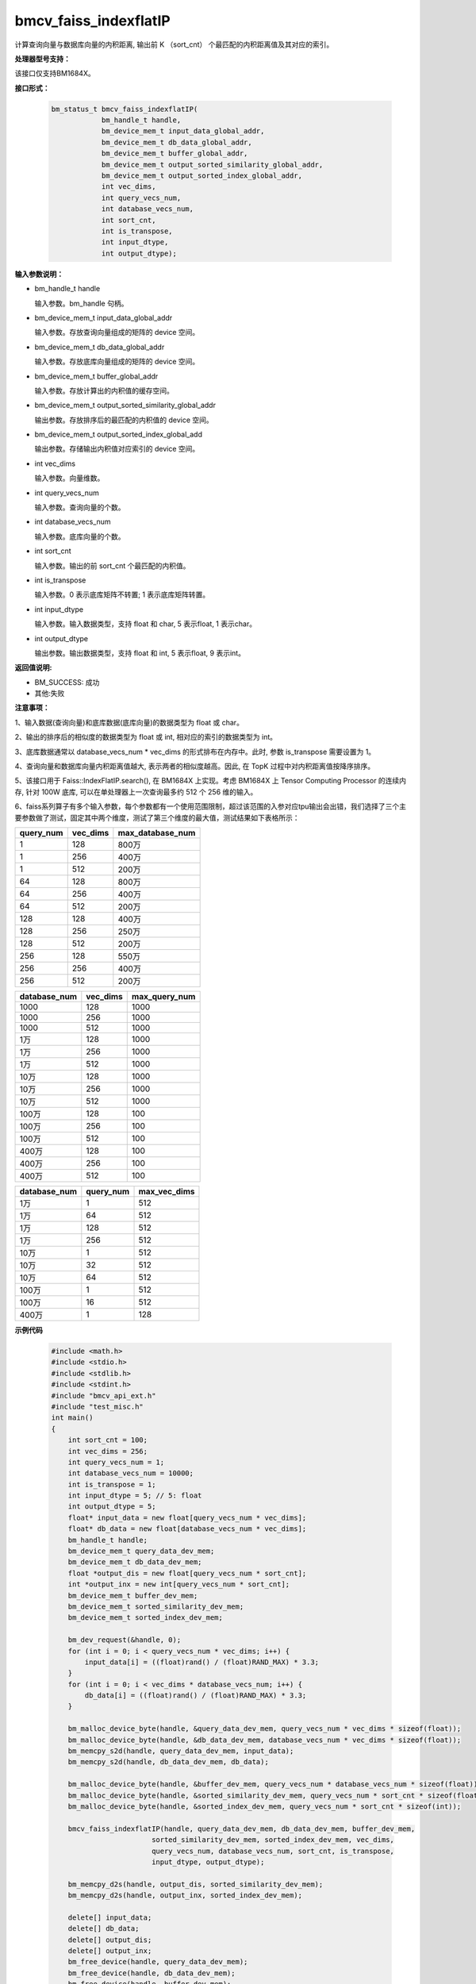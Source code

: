 bmcv_faiss_indexflatIP
======================

计算查询向量与数据库向量的内积距离, 输出前 K （sort_cnt） 个最匹配的内积距离值及其对应的索引。


**处理器型号支持：**

该接口仅支持BM1684X。


**接口形式：**

    .. code-block:: c++

        bm_status_t bmcv_faiss_indexflatIP(
                    bm_handle_t handle,
                    bm_device_mem_t input_data_global_addr,
                    bm_device_mem_t db_data_global_addr,
                    bm_device_mem_t buffer_global_addr,
                    bm_device_mem_t output_sorted_similarity_global_addr,
                    bm_device_mem_t output_sorted_index_global_addr,
                    int vec_dims,
                    int query_vecs_num,
                    int database_vecs_num,
                    int sort_cnt,
                    int is_transpose,
                    int input_dtype,
                    int output_dtype);


**输入参数说明：**

* bm_handle_t handle

  输入参数。bm_handle 句柄。

* bm_device_mem_t input_data_global_addr

  输入参数。存放查询向量组成的矩阵的 device 空间。

* bm_device_mem_t db_data_global_addr

  输入参数。存放底库向量组成的矩阵的 device 空间。

* bm_device_mem_t buffer_global_addr

  输入参数。存放计算出的内积值的缓存空间。

* bm_device_mem_t output_sorted_similarity_global_addr

  输出参数。存放排序后的最匹配的内积值的 device 空间。

* bm_device_mem_t output_sorted_index_global_add

  输出参数。存储输出内积值对应索引的 device 空间。

* int vec_dims

  输入参数。向量维数。

* int query_vecs_num

  输入参数。查询向量的个数。

* int database_vecs_num

  输入参数。底库向量的个数。

* int sort_cnt

  输入参数。输出的前 sort_cnt 个最匹配的内积值。

* int is_transpose

  输入参数。0 表示底库矩阵不转置; 1 表示底库矩阵转置。

* int input_dtype

  输入参数。输入数据类型，支持 float 和 char, 5 表示float, 1 表示char。

* int output_dtype

  输出参数。输出数据类型，支持 float 和 int, 5 表示float, 9 表示int。


**返回值说明:**

* BM_SUCCESS: 成功

* 其他:失败


**注意事项：**

1、输入数据(查询向量)和底库数据(底库向量)的数据类型为 float 或 char。

2、输出的排序后的相似度的数据类型为 float 或 int, 相对应的索引的数据类型为 int。

3、底库数据通常以 database_vecs_num * vec_dims 的形式排布在内存中。此时, 参数 is_transpose 需要设置为 1。

4、查询向量和数据库向量内积距离值越大, 表示两者的相似度越高。因此, 在 TopK 过程中对内积距离值按降序排序。

5、该接口用于 Faiss::IndexFlatIP.search(), 在 BM1684X 上实现。考虑 BM1684X 上 Tensor Computing Processor 的连续内存, 针对 100W 底库, 可以在单处理器上一次查询最多约 512 个 256 维的输入。

6、faiss系列算子有多个输入参数，每个参数都有一个使用范围限制，超过该范围的入参对应tpu输出会出错，我们选择了三个主要参数做了测试，固定其中两个维度，测试了第三个维度的最大值，测试结果如下表格所示：

+-----------+--------------+-------------------+
| query_num | vec_dims     | max_database_num  |
+===========+==============+===================+
| 1         | 128          | 800万             |
+-----------+--------------+-------------------+
| 1         | 256          | 400万             |
+-----------+--------------+-------------------+
| 1         | 512          | 200万             |
+-----------+--------------+-------------------+
| 64        | 128          | 800万             |
+-----------+--------------+-------------------+
| 64        | 256          | 400万             |
+-----------+--------------+-------------------+
| 64        | 512          | 200万             |
+-----------+--------------+-------------------+
| 128       | 128          | 400万             |
+-----------+--------------+-------------------+
| 128       | 256          | 250万             |
+-----------+--------------+-------------------+
| 128       | 512          | 200万             |
+-----------+--------------+-------------------+
| 256       | 128          | 550万             |
+-----------+--------------+-------------------+
| 256       | 256          | 400万             |
+-----------+--------------+-------------------+
| 256       | 512          | 200万             |
+-----------+--------------+-------------------+

+--------------+--------------+----------------+
| database_num | vec_dims     | max_query_num  |
+==============+==============+================+
| 1000         | 128          | 1000           |
+--------------+--------------+----------------+
| 1000         | 256          | 1000           |
+--------------+--------------+----------------+
| 1000         | 512          | 1000           |
+--------------+--------------+----------------+
| 1万          | 128          | 1000           |
+--------------+--------------+----------------+
| 1万          | 256          | 1000           |
+--------------+--------------+----------------+
| 1万          | 512          | 1000           |
+--------------+--------------+----------------+
| 10万         | 128          | 1000           |
+--------------+--------------+----------------+
| 10万         | 256          | 1000           |
+--------------+--------------+----------------+
| 10万         | 512          | 1000           |
+--------------+--------------+----------------+
| 100万        | 128          | 100            |
+--------------+--------------+----------------+
| 100万        | 256          | 100            |
+--------------+--------------+----------------+
| 100万        | 512          | 100            |
+--------------+--------------+----------------+
| 400万        | 128          | 100            |
+--------------+--------------+----------------+
| 400万        | 256          | 100            |
+--------------+--------------+----------------+
| 400万        | 512          | 100            |
+--------------+--------------+----------------+

+--------------+-----------------+--------------+
| database_num | query_num       | max_vec_dims |
+==============+=================+==============+
| 1万          | 1               | 512          |
+--------------+-----------------+--------------+
| 1万          | 64              | 512          |
+--------------+-----------------+--------------+
| 1万          | 128             | 512          |
+--------------+-----------------+--------------+
| 1万          | 256             | 512          |
+--------------+-----------------+--------------+
| 10万         | 1               | 512          |
+--------------+-----------------+--------------+
| 10万         | 32              | 512          |
+--------------+-----------------+--------------+
| 10万         | 64              | 512          |
+--------------+-----------------+--------------+
| 100万        | 1               | 512          |
+--------------+-----------------+--------------+
| 100万        | 16              | 512          |
+--------------+-----------------+--------------+
| 400万        | 1               | 128          |
+--------------+-----------------+--------------+


**示例代码**

    .. code-block:: c++

        #include <math.h>
        #include <stdio.h>
        #include <stdlib.h>
        #include <stdint.h>
        #include "bmcv_api_ext.h"
        #include "test_misc.h"
        int main()
        {
            int sort_cnt = 100;
            int vec_dims = 256;
            int query_vecs_num = 1;
            int database_vecs_num = 10000;
            int is_transpose = 1;
            int input_dtype = 5; // 5: float
            int output_dtype = 5;
            float* input_data = new float[query_vecs_num * vec_dims];
            float* db_data = new float[database_vecs_num * vec_dims];
            bm_handle_t handle;
            bm_device_mem_t query_data_dev_mem;
            bm_device_mem_t db_data_dev_mem;
            float *output_dis = new float[query_vecs_num * sort_cnt];
            int *output_inx = new int[query_vecs_num * sort_cnt];
            bm_device_mem_t buffer_dev_mem;
            bm_device_mem_t sorted_similarity_dev_mem;
            bm_device_mem_t sorted_index_dev_mem;

            bm_dev_request(&handle, 0);
            for (int i = 0; i < query_vecs_num * vec_dims; i++) {
                input_data[i] = ((float)rand() / (float)RAND_MAX) * 3.3;
            }
            for (int i = 0; i < vec_dims * database_vecs_num; i++) {
                db_data[i] = ((float)rand() / (float)RAND_MAX) * 3.3;
            }

            bm_malloc_device_byte(handle, &query_data_dev_mem, query_vecs_num * vec_dims * sizeof(float));
            bm_malloc_device_byte(handle, &db_data_dev_mem, database_vecs_num * vec_dims * sizeof(float));
            bm_memcpy_s2d(handle, query_data_dev_mem, input_data);
            bm_memcpy_s2d(handle, db_data_dev_mem, db_data);

            bm_malloc_device_byte(handle, &buffer_dev_mem, query_vecs_num * database_vecs_num * sizeof(float));
            bm_malloc_device_byte(handle, &sorted_similarity_dev_mem, query_vecs_num * sort_cnt * sizeof(float));
            bm_malloc_device_byte(handle, &sorted_index_dev_mem, query_vecs_num * sort_cnt * sizeof(int));

            bmcv_faiss_indexflatIP(handle, query_data_dev_mem, db_data_dev_mem, buffer_dev_mem,
                                sorted_similarity_dev_mem, sorted_index_dev_mem, vec_dims,
                                query_vecs_num, database_vecs_num, sort_cnt, is_transpose,
                                input_dtype, output_dtype);

            bm_memcpy_d2s(handle, output_dis, sorted_similarity_dev_mem);
            bm_memcpy_d2s(handle, output_inx, sorted_index_dev_mem);

            delete[] input_data;
            delete[] db_data;
            delete[] output_dis;
            delete[] output_inx;
            bm_free_device(handle, query_data_dev_mem);
            bm_free_device(handle, db_data_dev_mem);
            bm_free_device(handle, buffer_dev_mem);
            bm_free_device(handle, sorted_similarity_dev_mem);
            bm_free_device(handle, sorted_index_dev_mem);
            bm_dev_free(handle);
            return 0;
        }